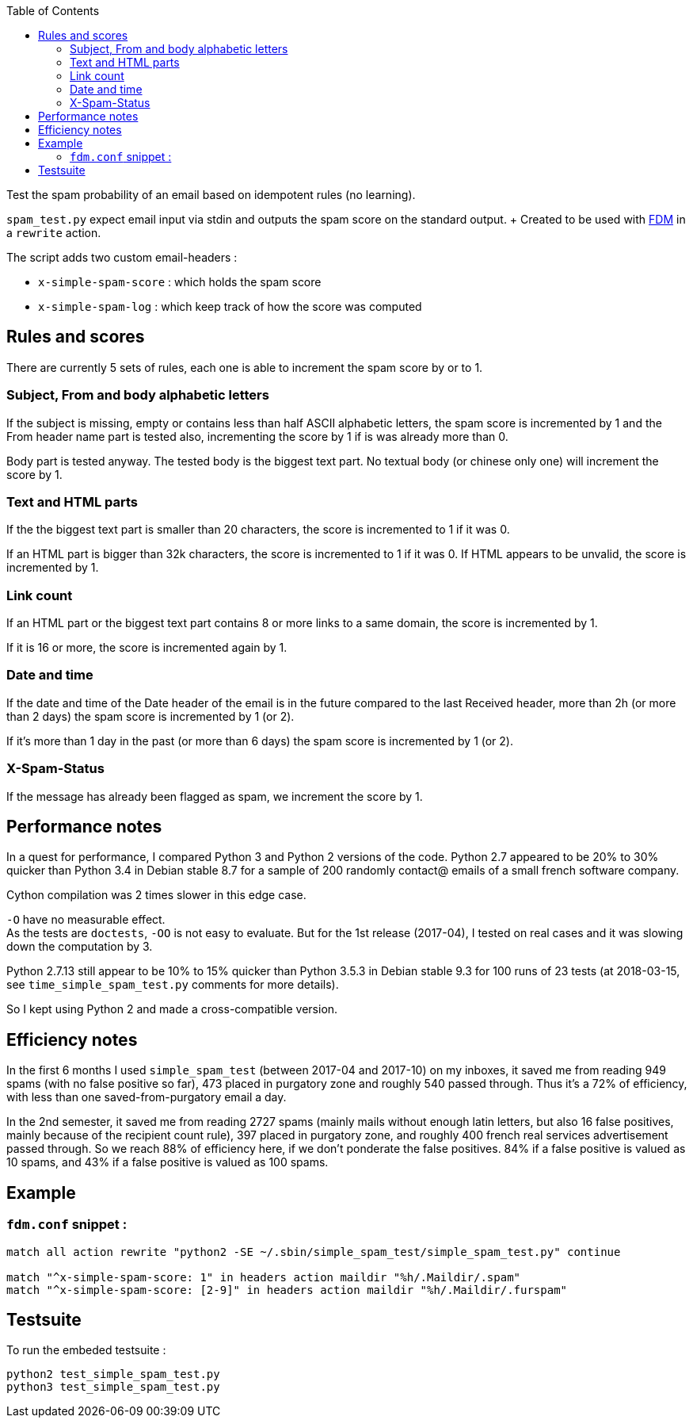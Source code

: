 :toc:

Test the spam probability of an email based on idempotent rules (no learning).

`spam_test.py` expect email input via stdin and outputs the spam score on the
standard output. + Created to be used with https://github.com/nicm/fdm[FDM] in
a `rewrite` action.

The script adds two custom email-headers :

- `x-simple-spam-score` : which holds the spam score
- `x-simple-spam-log` : which keep track of how the score was computed

## Rules and scores
There are currently 5 sets of rules, each one is able to increment the spam
score by or to 1.

### Subject, From and body alphabetic letters
If the subject is missing, empty or contains less than half ASCII alphabetic
letters, the spam score is incremented by 1 and the From header name part is
tested also, incrementing the score by 1 if is was already more than 0.

Body part is tested anyway. The tested body is the biggest text part. No
textual body (or chinese only one) will increment the score by 1.

### Text and HTML parts
If the the biggest text part is smaller than 20 characters, the score is
incremented to 1 if it was 0.

If an HTML part is bigger than 32k characters, the score is incremented to 1
if it was 0. If HTML appears to be unvalid, the score is incremented by 1.

### Link count
If an HTML part or the biggest text part contains 8 or more links to a same
domain, the score is incremented by 1.

If it is 16 or more, the score is incremented again by 1.

### Date and time
If the date and time of the Date header of the email is in the future compared
to the last Received header, more than 2h (or more than 2 days) the spam score
is incremented by 1 (or 2).

If it's more than 1 day in the past (or more than 6 days) the spam score is
incremented by 1 (or 2).

### X-Spam-Status
If the message has already been flagged as spam, we increment the score by 1.

## Performance notes
In a quest for performance, I compared Python 3 and Python 2 versions of the
code. Python 2.7 appeared to be 20% to 30% quicker than Python 3.4 in Debian
stable 8.7 for a sample of 200 randomly contact@ emails of a small french
software company.

Cython compilation was 2 times slower in this edge case.

`-O` have no measurable effect. +
As the tests are `doctests`, `-OO` is not easy to evaluate. But for the 1st
release (2017-04), I tested on real cases and it was slowing down the
computation by 3.

Python 2.7.13 still appear to be 10% to 15% quicker than Python 3.5.3 in Debian
stable 9.3 for 100 runs of 23 tests (at 2018-03-15, see `time_simple_spam_test.py`
comments for more details).

So I kept using Python 2 and made a cross-compatible version.

## Efficiency notes
In the first 6 months I used `simple_spam_test` (between 2017-04 and 2017-10)
on my inboxes, it saved me from reading 949 spams (with no false positive so
far), 473 placed in purgatory zone and roughly 540 passed through. Thus it's a
72% of efficiency, with less than one saved-from-purgatory email a day.

In the 2nd semester, it saved me from reading 2727 spams (mainly mails without
enough latin letters, but also 16 false positives, mainly because of the
recipient count rule), 397 placed in purgatory zone, and roughly 400 french
real services advertisement passed through. So we reach 88% of efficiency here,
if we don't ponderate the false positives. 84% if a false positive is valued as
10 spams, and 43% if a false positive is valued as 100 spams.

## Example
### `fdm.conf` snippet :
```conf
match all action rewrite "python2 -SE ~/.sbin/simple_spam_test/simple_spam_test.py" continue

match "^x-simple-spam-score: 1" in headers action maildir "%h/.Maildir/.spam"
match "^x-simple-spam-score: [2-9]" in headers action maildir "%h/.Maildir/.furspam"
```

## Testsuite
To run the embeded testsuite :
```shell
python2 test_simple_spam_test.py
python3 test_simple_spam_test.py
```

